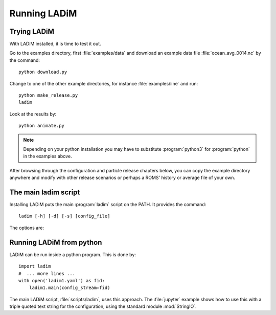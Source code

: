Running LADiM
=============

Trying LADiM
------------

With LADiM installed, it is time to test it out.

Go to the examples directory, first :file:`examples/data` and
download an example data file :file:`ocean_avg_0014.nc` by the command::

  python download.py

Change to one of the other example directories, for instance :file:`examples/line` and run::

  python make_release.py
  ladim

Look at the results by::

  python animate.py

.. Note::
   Depending on your python installation you may have to substitute :program:`python3` for :program:`python` in the examples above.

After browsing through the configuration and particle release chapters below,
you can copy the example directory anywhere and modify with other release
scenarios or perhaps a ROMS' history or average file of your own.

The main ladim script
---------------------

Installing LADiM puts the main :program:`ladim` script on the PATH. It provides the command::

  ladim [-h] [-d] [-s] [config_file]

.. program:: ladim

The options are:

.. option:: -h, --help

   Show a help message and exit

.. option:: -d, --debug

   Show more logging information

.. option:: -s, --silent

   Show less logging information

.. option:: config_file

   Name of optional configuration file, default = :file:`ladim1.yaml`

Running LADiM from python
-------------------------

LADiM can be run inside a python program. This is done by::

  import ladim
  #  ... more lines ...
  with open('ladim1.yaml') as fid:
      ladim1.main(config_stream=fid)

The main LADiM script, :file:`scripts/ladim`, uses this approach. The
:file:`jupyter` example shows how to use this with a triple quoted text string
for the configuration, using the standard module :mod:`StringIO`.